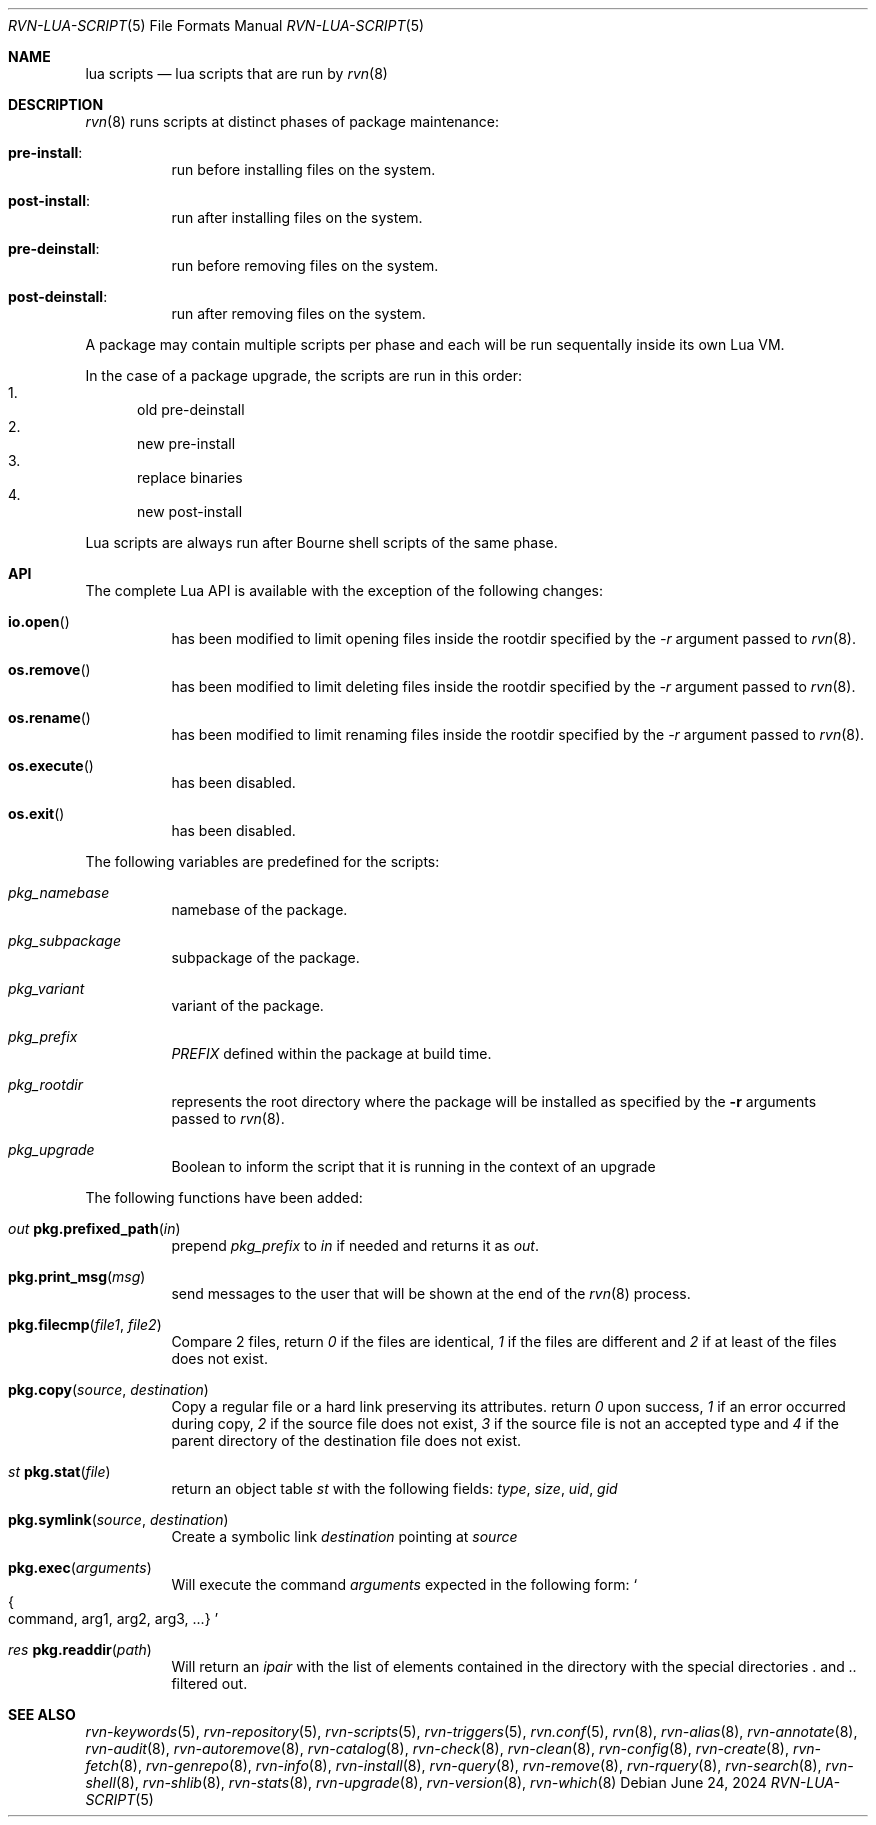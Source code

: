 .Dd June 24, 2024
.Dt RVN-LUA-SCRIPT 5
.Os
.Sh NAME
.Nm "lua scripts"
.Nd lua scripts that are run by
.Xr rvn 8
.Sh DESCRIPTION
.Xr rvn 8
runs scripts at distinct phases of package maintenance:
.Bl -tag -width Ds
.It Cm pre-install :
run before installing files on the system.
.It Cm post-install :
run after installing files on the system.
.It Cm pre-deinstall :
run before removing files on the system.
.It Cm post-deinstall :
run after removing files on the system.
.El
.Pp
A package may contain multiple scripts per phase and each will be run
sequentally inside its own Lua VM.
.Pp
In the case of a package upgrade, the scripts are run in this order:
.Bl -enum -compact
.It
old pre-deinstall
.It
new pre-install
.It
replace binaries
.It
new post-install
.El
.Pp
Lua scripts are always run after Bourne shell scripts of the same phase.
.Sh API
The complete Lua API is available with the exception of the following changes:
.Bl -tag -width Ds
.It Fn io.open
has been modified to limit opening files inside the rootdir
specified by the
.Ar -r
argument passed to
.Xr rvn 8 .
.It Fn os.remove
has been modified to limit deleting files inside the rootdir
specified by the
.Ar -r
argument passed to
.Xr rvn 8 .
.It Fn os.rename
has been modified to limit renaming files inside the rootdir
specified by the
.Ar -r
argument passed to
.Xr rvn 8 .
.It Fn os.execute
has been disabled.
.It Fn os.exit
has been disabled.
.El
.Pp
The following variables are predefined for the scripts:
.Bl -tag -width Ds
.It Va pkg_namebase
namebase of the package.
.It Va pkg_subpackage
subpackage of the package.
.It Va pkg_variant
variant of the package.
.It Va pkg_prefix
.Va PREFIX
defined within the package at build time.
.It Va pkg_rootdir
represents the root directory where the package will be installed as specified
by the
.Fl r
arguments passed to
.Xr rvn 8 .
.It Va pkg_upgrade
Boolean to inform the script that it is running in the context of an upgrade
.El
.Pp
The following functions have been added:
.Bl -tag -width Ds
.It Ft out Fn pkg.prefixed_path "in"
prepend
.Va pkg_prefix
to
.Ar in
if needed and returns it as
.Ft out .
.It Fn pkg.print_msg "msg"
send messages to the user that will be shown at the end of the
.Xr rvn 8
process.
.It Fn pkg.filecmp "file1" "file2"
Compare 2 files, return
.Va 0
if the files are identical,
.Va 1
if the files are different and
.Va 2
if at least of the files does not exist.
.It Fn pkg.copy "source" "destination"
Copy a regular file or a hard link preserving its attributes. return
.Va 0
upon success,
.Va 1
if an error occurred during copy,
.Va 2
if the source file does not exist,
.Va 3
if the source file is not an accepted type and
.Va 4
if the parent directory of the destination file does not exist.
.It Ft st Fn pkg.stat "file"
return an object table
.Ft st
with the following fields:
.Va type ,
.Va size ,
.Va uid ,
.Va gid
.It Fn pkg.symlink "source" "destination"
Create a symbolic link
.Va destination
pointing at
.Va source
.It Fn pkg.exec arguments
Will execute the command
.Ar arguments
expected in the following form:
.So
.Bro command, arg1, arg2, arg3, ...
.Brc
.Sc
.It Ft res Fn pkg.readdir path
Will return an
.Va ipair
with the list of elements contained in the directory
with the special directories
.Va .
and
.Va ..
filtered out.
.El
.Sh SEE ALSO
.Xr rvn-keywords 5 ,
.Xr rvn-repository 5 ,
.Xr rvn-scripts 5 ,
.Xr rvn-triggers 5 ,
.Xr rvn.conf 5 ,
.Xr rvn 8 ,
.Xr rvn-alias 8 ,
.Xr rvn-annotate 8 ,
.Xr rvn-audit 8 ,
.Xr rvn-autoremove 8 ,
.Xr rvn-catalog 8 ,
.Xr rvn-check 8 ,
.Xr rvn-clean 8 ,
.Xr rvn-config 8 ,
.Xr rvn-create 8 ,
.Xr rvn-fetch 8 ,
.Xr rvn-genrepo 8 ,
.Xr rvn-info 8 ,
.Xr rvn-install 8 ,
.Xr rvn-query 8 ,
.Xr rvn-remove 8 ,
.Xr rvn-rquery 8 ,
.Xr rvn-search 8 ,
.Xr rvn-shell 8 ,
.Xr rvn-shlib 8 ,
.Xr rvn-stats 8 ,
.Xr rvn-upgrade 8 ,
.Xr rvn-version 8 ,
.Xr rvn-which 8

